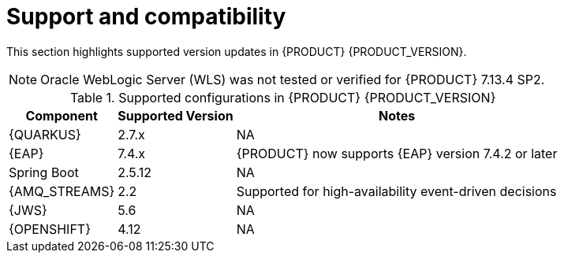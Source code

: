[id='rn-support-ref']
= Support and compatibility

This section highlights supported version updates in {PRODUCT} {PRODUCT_VERSION}.

NOTE: Oracle WebLogic Server (WLS) was not tested or verified for {PRODUCT} 7.13.4 SP2.

ifdef::PAM[]
For a complete list of supported configurations, see https://access.redhat.com/articles/3405381[{PRODUCT_PAM} 7 Supported Configurations].
endif::PAM[]

ifdef::DM[]
For a complete list of supported configurations, see https://access.redhat.com/articles/3354301[{PRODUCT_DM} 7 Supported Configurations].
endif::DM[]

.Supported configurations in {PRODUCT} {PRODUCT_VERSION}
[%header,cols=3]
[%autowidth]
|===
|Component |Supported Version |Notes

|{QUARKUS} | 2.7.x | NA

|{EAP} | 7.4.x | {PRODUCT} now supports {EAP} version 7.4.2 or later

|Spring Boot| 2.5.12 | NA

|{AMQ_STREAMS}| 2.2 | Supported for high-availability event-driven decisions

|{JWS} | 5.6 | NA

|{OPENSHIFT} | 4.12 | NA

|===
